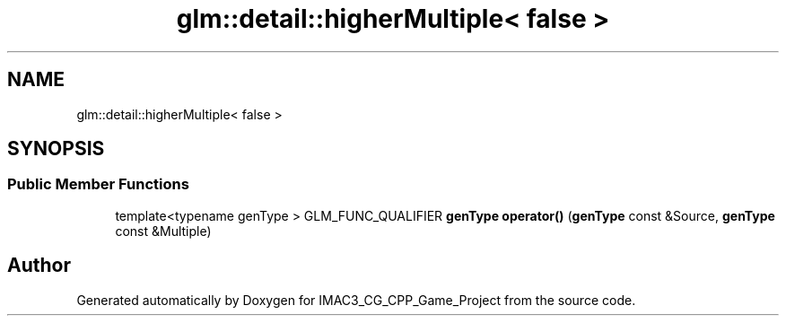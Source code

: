 .TH "glm::detail::higherMultiple< false >" 3 "Fri Dec 14 2018" "IMAC3_CG_CPP_Game_Project" \" -*- nroff -*-
.ad l
.nh
.SH NAME
glm::detail::higherMultiple< false >
.SH SYNOPSIS
.br
.PP
.SS "Public Member Functions"

.in +1c
.ti -1c
.RI "template<typename genType > GLM_FUNC_QUALIFIER \fBgenType\fP \fBoperator()\fP (\fBgenType\fP const &Source, \fBgenType\fP const &Multiple)"
.br
.in -1c

.SH "Author"
.PP 
Generated automatically by Doxygen for IMAC3_CG_CPP_Game_Project from the source code\&.
